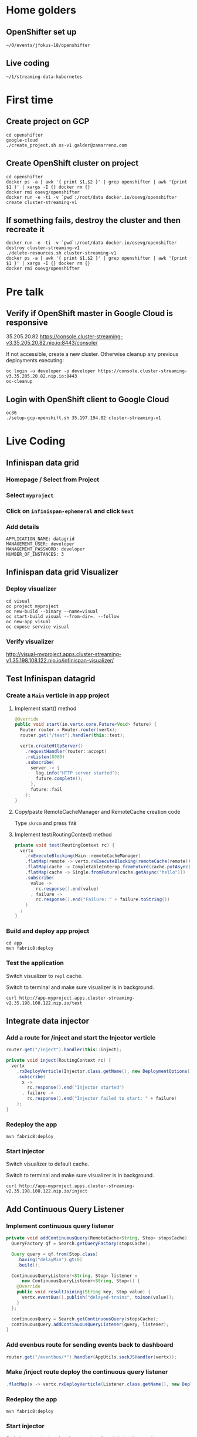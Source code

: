 * Home golders
** OpenShifter set up
#+BEGIN_SRC shell
~/0/events/jfokus-18/openshifter
#+END_SRC
** Live coding
#+BEGIN_SRC shell
~/1/streaming-data-kubernetes
#+END_SRC
* First time
** Create project on GCP
#+BEGIN_SRC shell
cd openshifter
google-cloud
./create_project.sh os-v1 galder@zamarreno.com
#+END_SRC
** Create OpenShift cluster on project
#+BEGIN_SRC shell
cd openshifter
docker ps -a | awk '{ print $1,$2 }' | grep openshifter | awk '{print $1 }' | xargs -I {} docker rm {}
docker rmi osevg/openshifter
docker run -e -ti -v `pwd`:/root/data docker.io/osevg/openshifter create cluster-streaming-v1
#+END_SRC
** If something fails, destroy the cluster and then recreate it
#+BEGIN_SRC shell
docker run -e -ti -v `pwd`:/root/data docker.io/osevg/openshifter destroy cluster-streaming-v1
./delete-resources.sh cluster-streaming-v1
docker ps -a | awk '{ print $1,$2 }' | grep openshifter | awk '{print $1 }' | xargs -I {} docker rm {}
docker rmi osevg/openshifter
#+END_SRC
* Pre talk
** Verify if OpenShift master in Google Cloud is responsive
35.205.20.82
https://console.cluster-streaming-v3.35.205.20.82.nip.io:8443/console/

If not accessible, create a new cluster.
Otherwise cleanup any previous deployments executing:
#+BEGIN_SRC shell
oc login -u developer -p developer https://console.cluster-streaming-v3.35.205.20.82.nip.io:8443
oc-cleanup
#+END_SRC
** Login with OpenShift client to Google Cloud
#+BEGIN_SRC shell
oc36
./setup-gcp-openshift.sh 35.197.194.82 cluster-streaming-v1
#+END_SRC
* Live Coding
** Infinispan data grid
*** Homepage / Select from Project
*** Select ~myproject~
*** Click on ~infinispan-ephemeral~ and click ~Next~
*** Add details
#+BEGIN_SRC shell
APPLICATION_NAME: datagrid
MANAGEMENT_USER: developer
MANAGEMENT_PASSWORD: developer
NUMBER_OF_INSTANCES: 3
#+END_SRC
** Infinispan data grid Visualizer
*** Deploy visualizer
#+BEGIN_SRC shell
cd visual
oc project myproject
oc new-build --binary --name=visual
oc start-build visual --from-dir=. --follow
oc new-app visual
oc expose service visual
#+END_SRC
*** Verify visualizer
http://visual-myproject.apps.cluster-streaming-v1.35.198.108.122.nip.io/infinispan-visualizer/
** Test Infinispan datagrid
*** Create a ~Main~ verticle in app project
**** Implement start() method
#+BEGIN_SRC java
@Override
public void start(io.vertx.core.Future<Void> future) {
  Router router = Router.router(vertx);
  router.get("/test").handler(this::test);

  vertx.createHttpServer()
    .requestHandler(router::accept)
    .rxListen(8080)
    .subscribe(
      server -> {
        log.info("HTTP server started");
        future.complete();
      },
      future::fail
    );
}
#+END_SRC
**** Copy/paste RemoteCacheManager and RemoteCache creation code
Type ~skrcm~ and press ~TAB~
#+END_SRC
**** Implement test(RoutingContext) method
#+BEGIN_SRC java
private void test(RoutingContext rc) {
  vertx
    .rxExecuteBlocking(Main::remoteCacheManager)
    .flatMap(remote -> vertx.rxExecuteBlocking(remoteCache(remote)))
    .flatMap(cache -> CompletableInterop.fromFuture(cache.putAsync("hello", "world")).andThen(just(cache)))
    .flatMap(cache -> Single.fromFuture(cache.getAsync("hello")))
    .subscribe(
      value ->
        rc.response().end(value)
      , failure ->
        rc.response().end("Failure: " + failure.toString())
    )
  ;
}
#+END_SRC
*** Build and deploy app project
#+BEGIN_SRC shell
cd app
mvn fabric8:deploy
#+END_SRC
*** Test the application
Switch visualizer to ~repl~ cache.

Switch to terminal and make sure visualizer is in background.

#+BEGIN_SRC shell
curl http://app-myproject.apps.cluster-streaming-v2.35.198.108.122.nip.io/test
#+END_SRC
** Integrate data injector
*** Add a route for /inject and start the Injector verticle
#+BEGIN_SRC java
router.get("/inject").handler(this::inject);
#+END_SRC
#+BEGIN_SRC java
private void inject(RoutingContext rc) {
  vertx
    .rxDeployVerticle(Injector.class.getName(), new DeploymentOptions())
    .subscribe(
      x ->
        rc.response().end("Injector started")
      , failure ->
        rc.response().end("Injector failed to start: " + failure)
    );
}
#+END_SRC
*** Redeploy the app
#+BEGIN_SRC shell
mvn fabric8:deploy
#+END_SRC
*** Start injector
Switch visualizer to default cache.

Switch to terminal and make sure visualizer is in background.

#+BEGIN_SRC shell
curl http://app-myproject.apps.cluster-streaming-v2.35.198.108.122.nip.io/inject
#+END_SRC
** Add Continuous Query Listener
*** Implement continuous query listener
#+BEGIN_SRC java
private void addContinuousQuery(RemoteCache<String, Stop> stopsCache) {
  QueryFactory qf = Search.getQueryFactory(stopsCache);

  Query query = qf.from(Stop.class)
    .having("delayMin").gt(0)
    .build();

  ContinuousQueryListener<String, Stop> listener =
      new ContinuousQueryListener<String, Stop>() {
    @Override
    public void resultJoining(String key, Stop value) {
      vertx.eventBus().publish("delayed-trains", toJson(value));
    }
  };

  continuousQuery = Search.getContinuousQuery(stopsCache);
  continuousQuery.addContinuousQueryListener(query, listener);
}
#+END_SRC
*** Add evenbus route for sending events back to dashboard
#+BEGIN_SRC java
router.get("/eventbus/*").handler(AppUtils.sockJSHandler(vertx));
#+END_SRC
*** Make /inject route deploy the continuous query listener
#+BEGIN_SRC java
.flatMap(x -> vertx.rxDeployVerticle(Listener.class.getName(), new DeploymentOptions()));
#+END_SRC
*** Redeploy the app
#+BEGIN_SRC shell
mvn fabric8:deploy
#+END_SRC
*** Start injector
Switch to terminal and make sure visualizer is in background.

#+BEGIN_SRC shell
curl http://app-myproject.apps.cluster-streaming-v2.35.198.108.122.nip.io/inject
#+END_SRC
*** Run Dashboard from IDE and check that delayed trains are received
Make sure http.host system property correctly points to the address,
e.g. ~-Dhttp.host=app-myproject.apps.cluster-streaming-v3.35.205.20.82.nip.io~
